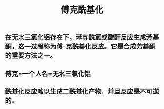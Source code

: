#+TITLE: 傅克酰基化

** 在无水三氯化铝存在下，苯与酰氯或酸酐反应生成芳基酮，这一过程称为傅-克酰基化反应。它是合成芳基酮的重要方法之一。
** 傅克=一个人名=无水三氯化铝
** 酰基化反应难以生成二酰基化产物，并且反应是不可逆的。
